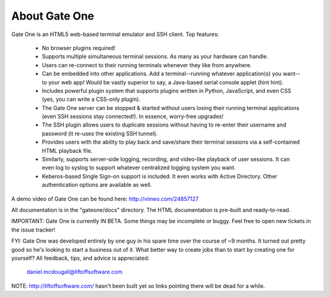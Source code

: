 About Gate One
==============

Gate One is an HTML5 web-based terminal emulator and SSH client.  Top features:

    * No browser plugins required!
    * Supports multiple simultaneous terminal sessions.  As many as your hardware can handle.
    * Users can re-connect to their running terminals whenever they like from anywhere.
    * Can be embedded into other applications.  Add a terminal--running whatever application(s) you want--to your web app!  Would be vastly superior to say, a Java-based serial console applet (hint hint).
    * Includes powerful plugin system that supports plugins written in Python, JavaScript, and even CSS (yes, you can write a CSS-only plugin).
    * The Gate One server can be stopped & started without users losing their running terminal applications (even SSH sessions stay connected!).  In essence, worry-free upgrades!
    * The SSH plugin allows users to duplicate sessions without having to re-enter their username and password (it re-uses the existing SSH tunnel).
    * Provides users with the ability to play back and save/share their terminal sessions via a self-contained HTML playback file.
    * Similarly, supports server-side logging, recording, and video-like playback of user sessions.  It can even log to syslog to support whatever centralized logging system you want.
    * Keberos-based Single Sign-on support is included.  It even works with Active Directory.  Other authentication options are available as well.

A demo video of Gate One can be found here: http://vimeo.com/24857127

All documentation is in the "gateone/docs" directory.  The HTML documentation is
pre-built and ready-to-read.

IMPORTANT:  Gate One is currently IN BETA.  Some things may be incomplete or
buggy.  Feel free to open new tickets in the issue tracker!

FYI:  Gate One was developed entirely by one guy in his spare time over the
course of ~9 months.  It turned out pretty good so he's looking to start a
business out of it.  What better way to create jobs than to start by creating
one for yourself?   All feedback, tips, and advice is appreciated:

    daniel.mcdougall@liftoffsoftware.com

NOTE: http://liftoffsoftware.com/ hasn't been built yet so links pointing there
will be dead for a while.